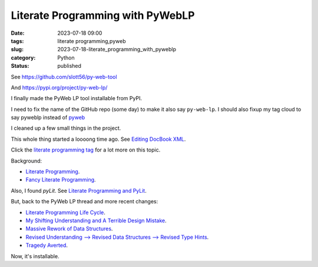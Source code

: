 Literate Programming with PyWebLP
##############################################

:date: 2023-07-18 09:00
:tags: literate programming,pyweb
:slug: 2023-07-18-literate_programming_with_pyweblp
:category: Python
:status: published

See https://github.com/slott56/py-web-tool

And https://pypi.org/project/py-web-lp/

I finally made the PyWeb LP tool installable from PyPI.

I need to fix the name of the GitHub repo (some day) to make it also say ``py-web-lp``.
I should also fixup my tag cloud to say pyweblp instead of `pyweb <{tag}pyweb>`_

I cleaned up a few small things in the project.

This whole thing started a loooong time ago. See `Editing DocBook XML <{filename}/blog/2007/02/2007_02_02-editing_docbook_xml.rst>`_.

Click the `literate programming tag <{tag}literate-programming>`_ for a lot more on this topic.

Background:

-   `Literate Programming <{filename}/blog/2010/03/2010_03_14-literate_programming.rst>`_.

-   `Fancy Literate Programming <{filename}/blog/2010/04/2010_04_07-fancy_literate_programming.rst>`_.

Also, I found `pyLit`. See `Literate Programming and PyLit <{filename}/blog/2013/10/2013_10_03-literate_programming_and_pylit.rst>`_.

But, back to the PyWeb LP thread and more recent changes:

-   `Literate Programming Life Cycle <{filename}/blog/2017/05/2017_05_13-literate_programming_life_cycle.rst>`_.

-   `My Shifting Understanding and A Terrible Design Mistake <{filename}/blog/2022/06/2022_06_21-my_shifting_understanding_and_a_terrible_design_mistake.rst>`_.

-   `Massive Rework of Data Structures <{filename}/blog/2022/06/2022_06_28-massive_rework_of_data_structures.rst>`_.

-   `Revised Understanding --> Revised Data Structures --> Revised Type Hints <{filename}/blog/2022/07/2022_07_05-revised_understanding_revised_data_structures_revised_type_hints.rst>`_.

-   `Tragedy Averted <{filename}/blog/2022/08/2022_08_09-tragedy_averted.rst>`_.

Now, it's installable.
